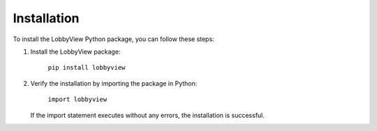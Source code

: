 Installation
============

To install the LobbyView Python package, you can follow these steps:

1. Install the LobbyView package:

    ``pip install lobbyview``

2. Verify the installation by importing the package in Python:

    ``import lobbyview``

   If the import statement executes without any errors, the installation is successful.